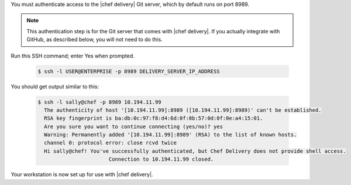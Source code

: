.. The contents of this file are included in multiple topics.
.. This file should not be changed in a way that hinders its ability to appear in multiple documentation sets.

You must authenticate access to the |chef delivery| Git server, which by default runs on port 8989. 

.. note:: This authentication step is for the Git server that comes with |chef delivery|. If you actually integrate with GitHub, as described below, you will not need to do this.

Run this SSH command; enter Yes when prompted.

  .. code-block:: bash

     $ ssh -l USER@ENTERPRISE -p 8989 DELIVERY_SERVER_IP_ADDRESS

You should get output similar to this:

  .. code-block:: bash

     $ ssh -l sally@chef -p 8989 10.194.11.99
       The authenticity of host '[10.194.11.99]:8989 ([10.194.11.99]:8989)' can't be established.
       RSA key fingerprint is ba:db:0c:97:f8:d4:6d:0f:0b:57:0d:0f:0e:a4:15:01.
       Are you sure you want to continue connecting (yes/no)? yes
       Warning: Permanently added '[10.194.11.99]:8989' (RSA) to the list of known hosts.
       channel 0: protocol error: close rcvd twice
       Hi sally@chef! You've successfully authenticated, but Chef Delivery does not provide shell access.
                            Connection to 10.194.11.99 closed.


Your workstation is now set up for use with |chef delivery|.
